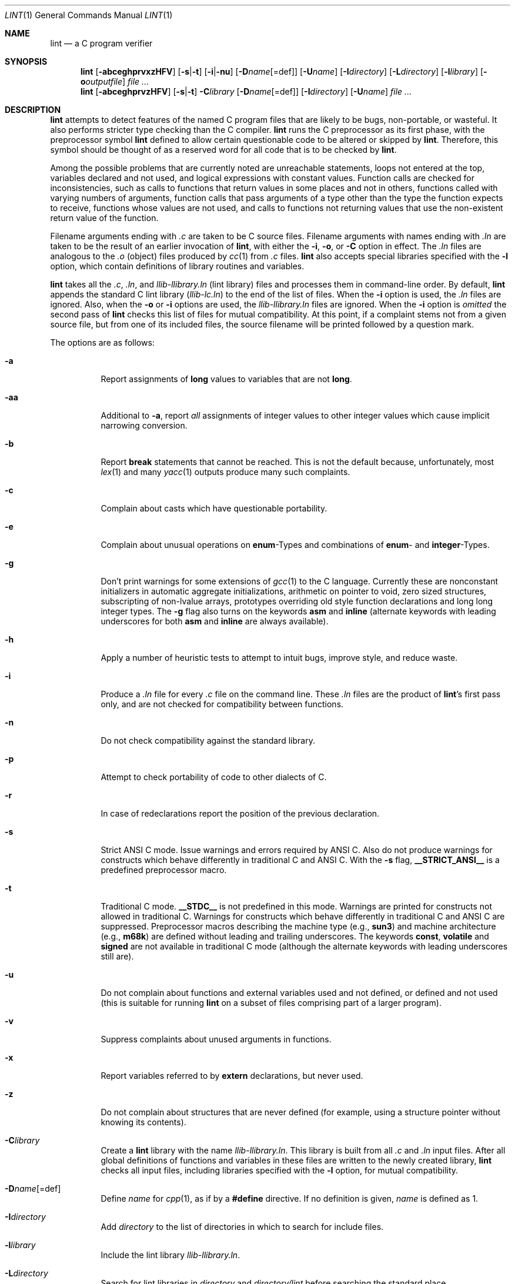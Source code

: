 .\"	$OpenBSD: src/usr.bin/xlint/xlint/Attic/lint.1,v 1.12 2001/02/09 14:37:34 aaron Exp $
.\"	$NetBSD: lint.1,v 1.3 1995/10/23 13:45:31 jpo Exp $
.\"
.\" Copyright (c) 1994, 1995 Jochen Pohl
.\" All Rights Reserved.
.\"
.\" Redistribution and use in source and binary forms, with or without
.\" modification, are permitted provided that the following conditions
.\" are met:
.\" 1. Redistributions of source code must retain the above copyright
.\"    notice, this list of conditions and the following disclaimer.
.\" 2. Redistributions in binary form must reproduce the above copyright
.\"    notice, this list of conditions and the following disclaimer in the
.\"    documentation and/or other materials provided with the distribution.
.\" 3. All advertising materials mentioning features or use of this software
.\"    must display the following acknowledgement:
.\"      This product includes software developed by Jochen Pohl for
.\"      The NetBSD Project.
.\" 4. The name of the author may not be used to endorse or promote products
.\"    derived from this software without specific prior written permission.
.\"
.\" THIS SOFTWARE IS PROVIDED BY THE AUTHOR ``AS IS'' AND ANY EXPRESS OR
.\" IMPLIED WARRANTIES, INCLUDING, BUT NOT LIMITED TO, THE IMPLIED WARRANTIES
.\" OF MERCHANTABILITY AND FITNESS FOR A PARTICULAR PURPOSE ARE DISCLAIMED.
.\" IN NO EVENT SHALL THE AUTHOR BE LIABLE FOR ANY DIRECT, INDIRECT,
.\" INCIDENTAL, SPECIAL, EXEMPLARY, OR CONSEQUENTIAL DAMAGES (INCLUDING, BUT
.\" NOT LIMITED TO, PROCUREMENT OF SUBSTITUTE GOODS OR SERVICES; LOSS OF USE,
.\" DATA, OR PROFITS; OR BUSINESS INTERRUPTION) HOWEVER CAUSED AND ON ANY
.\" THEORY OF LIABILITY, WHETHER IN CONTRACT, STRICT LIABILITY, OR TORT
.\" (INCLUDING NEGLIGENCE OR OTHERWISE) ARISING IN ANY WAY OUT OF THE USE OF
.\" THIS SOFTWARE, EVEN IF ADVISED OF THE POSSIBILITY OF SUCH DAMAGE.
.\"
.Dd August 28, 1994
.Dt LINT 1
.Os
.Sh NAME
.Nm lint
.Nd a C program verifier
.Sh SYNOPSIS
.Nm lint
.Op Fl abceghprvxzHFV
.Op Fl s Ns | Ns Fl t
.Op Fl i Ns | Ns Fl nu
.Op Fl D Ns Ar name Ns Op =def
.Op Fl U Ns Ar name
.Op Fl I Ns Ar directory
.Op Fl L Ns Ar directory
.Op Fl l Ns Ar library
.Op Fl o Ns Ar outputfile
.Ar
.Nm lint
.Op Fl abceghprvzHFV
.Op Fl s Ns | Ns Fl t
.Fl C Ns Ar library
.Op Fl D Ns Ar name Ns Op =def
.Op Fl I Ns Ar directory
.Op Fl U Ns Ar name
.Ar
.Sh DESCRIPTION
.Nm
attempts to detect features of the named C program files
that are likely to be bugs, non-portable, or wasteful.
It also performs stricter type checking than the C compiler.
.Nm
runs the C preprocessor as its first phase, with the
preprocessor symbol
.Sy lint
defined to allow certain questionable code to be altered
or skipped by
.Nm lint .
Therefore, this symbol should be thought of as a reserved
word for all code that is to be checked by
.Nm lint .
.Pp
Among the possible problems that are currently noted are
unreachable statements, loops not entered at the top,
variables declared and not used, and logical expressions
with constant values.
Function calls are checked for inconsistencies, such as
calls to functions that return values in some places and
not in others, functions called with varying numbers of
arguments, function calls that pass arguments of a type
other than the type the function expects to receive,
functions whose values are not used, and calls to functions
not returning values that use the non-existent return value
of the function.
.Pp
Filename arguments ending with
.Pa \&.c
are taken to be C source files.
Filename arguments with names ending with
.Pa \&.ln
are taken to be the result of an earlier invocation of
.Nm lint ,
with either the
.Fl i ,
.Fl o ,
or
.Fl C
option in effect.
The
.Pa \&.ln
files are analogous to the
.Pa \&.o
(object) files produced by
.Xr cc 1
from
.Pa \&.c
files.
.Nm
also accepts special libraries specified with the
.Fl l
option, which contain definitions of library routines and
variables.
.Pp
.Nm
takes all the
.Pa \&.c , \&.ln ,
and
.Pa llib-l Ns Ar library Ns Pa \&.ln
(lint library) files and processes them in command-line order.
By default,
.Nm
appends the standard C lint library
.Pq Pa llib-lc.ln
to the end of the list of files.
When the
.Fl i
option is used, the
.Pa \&.ln
files are ignored.
Also, when the
.Fl o
or
.Fl i
options are used, the
.Pa llib-l Ns Ar library Ns Pa \&.ln
files are ignored.
When the
.Fl i
option is
.Em omitted
the second pass of
.Nm
checks this list of files for mutual compatibility.
At this point, if a complaint stems not from a given source
file, but from one of its included files, the source filename
will be printed followed by a question mark.
.Pp
The options are as follows:
.Bl -tag -width Ds
.It Fl a
Report assignments of
.Sy long
values to variables that are not
.Sy long .
.It Fl aa
Additional to
.Fl a ,
report
.Em all
assignments of integer values to other integer values which
cause implicit narrowing conversion.
.It Fl b
Report
.Sy break
statements that cannot be reached.
This is not the default because, unfortunately, most
.Xr lex 1
and many
.Xr yacc 1
outputs produce many such complaints.
.It Fl c
Complain about casts which have questionable portability.
.It Fl e
Complain about unusual operations on
.Sy enum Ns -Types
and combinations of
.Sy enum Ns -
and
.Sy integer Ns -Types.
.It Fl g
Don't print warnings for some extensions of
.Xr gcc 1
to the C language.
Currently these are nonconstant initializers in
automatic aggregate initializations, arithmetic on pointer to void,
zero sized structures, subscripting of non-lvalue arrays, prototypes
overriding old style function declarations and long long
integer types.
The
.Fl g
flag also turns on the keywords
.Sy asm
and
.Sy inline
(alternate keywords with leading underscores for both
.Sy asm
and
.Sy inline
are always available).
.It Fl h
Apply a number of heuristic tests to attempt to intuit
bugs, improve style, and reduce waste.
.It Fl i
Produce a
.Pa \&.ln
file for every
.Pa \&.c
file on the command line.
These
.Pa \&.ln
files are the product of
.Nm lint Ns 's
first pass only, and are not checked for compatibility
between functions.
.It Fl n
Do not check compatibility against the standard library.
.It Fl p
Attempt to check portability of code to other dialects of C.
.It Fl r
In case of redeclarations report the position of the
previous declaration.
.It Fl s
Strict ANSI C mode.
Issue warnings and errors required by ANSI C.
Also do not produce warnings for constructs which behave
differently in traditional C and ANSI C.
With the
.Fl s
flag,
.Li __STRICT_ANSI__
is a predefined preprocessor macro.
.It Fl t
Traditional C mode.
.Li __STDC__
is not predefined in this mode.
Warnings are printed for constructs not allowed in
traditional C.
Warnings for constructs which behave differently in
traditional C and ANSI C are suppressed.
Preprocessor macros describing the machine type (e.g.,
.Li sun3 Ns )
and machine architecture (e.g.,
.Li m68k Ns )
are defined without leading and trailing underscores.
The keywords
.Sy const Ns ,
.Sy volatile
and
.Sy signed
are not available in traditional C mode (although the alternate
keywords with leading underscores still are).
.It Fl u
Do not complain about functions and external variables used
and not defined, or defined and not used (this is suitable
for running
.Nm
on a subset of files comprising part of a larger program).
.It Fl v
Suppress complaints about unused arguments in functions.
.It Fl x
Report variables referred to by
.Sy extern
declarations, but never used.
.It Fl z
Do not complain about structures that are never defined
(for example, using a structure pointer without knowing
its contents).
.It Fl C Ns Ar library
Create a
.Nm
library with the name
.Pa llib-l Ns Ar library Ns Pa .ln .
This library is built from all
.Pa \&.c
and
.Pa \&.ln
input files.
After all global definitions of functions and
variables in these files are written to the newly created library,
.Nm
checks all input files, including libraries specified with the
.Fl l
option, for mutual compatibility.
.It Fl D Ns Ar name Ns Op =def
Define
.Ar name
for
.Xr cpp 1 ,
as if by a
.Li #define
directive.
If no definition is given,
.Ar name
is defined as 1.
.It Fl I Ns Ar directory
Add
.Ar directory
to the list of directories in which to search for include files.
.It Fl l Ns Ar library
Include the lint library
.Pa llib-l Ns Ar library Ns Pa \&.ln .
.It Fl L Ns Ar directory
Search for lint libraries in
.Ar directory
and
.Ar directory Ns Pa /lint
before searching the standard place.
.It Fl F
Print pathnames of files.
.Nm
normally prints the filename without the path.
.It Fl H
If a complaint stems from an included file
.Nm
prints the name of the included file instead of the source file name
followed by a question mark.
.It Fl o Ns Ar outputfile
Name the output file
.Ar outputfile .
The output file produced is the input that is given to
.Nm lint Ns 's
second pass.
The
.Fl o
option simply saves this file in the named output file.
If the
.Fl i
option is also used the files are not checked for compatibility.
To produce a
.Pa llib-l Ns Ar library Ns Pa \&.ln
without extraneous messages, use of the
.Fl u
option is suggested.
The
.Fl v
option is useful if the source file(s) for the lint library
are just external interfaces.
.It Fl U Ns Ar name
Remove any initial definition of
.Ar name
for the preprocessor.
.It Fl V
Print the command lines constructed by the controller program to
run the C preprocessor and
.Nm lint Ns 's
first and second pass.
.El
.Pp
.Sy Input Grammar
.Pp
.Nm lint Ns 's
first pass reads standard C source files.
.Nm
recognizes the following C comments as commands.
.Bl -tag -width Fl
.It Li /* ARGSUSED Ns Ar n Li */
makes
.Nm
check only the first
.Ar n
arguments for usage; a missing
.Ar n
is taken to be 0 (this option acts like the
.Fl v
option for the next function).
.It Li /* CONSTCOND */ No or Xo
.Li /* CONSTANTCOND */ No or
.Li /* CONSTANTCONDITION */
.Xc
suppress complaints about constant operands for the next expression.
.It Li /*\ FALLTHRU\ */ No or Xo
.Li /* FALLTHROUGH */
.Xc
suppress complaints about fall through to a
.Sy case
or
.Sy default
labelled statement.
This directive should be placed immediately preceding the label.
.It Li /* LINTLIBRARY */
At the beginning of a file, mark all functions and variables defined
in this file as
.Em used .
Also shut off complaints about unused function arguments.
.It Li /* LINTED Xo
.Op Ar comment
.Li */ No or
.Li /* NOSTRICT
.Op Ar comment
.Li */
.Xc
Suppresses any intra-file warning except those dealing with
unused variables or functions.
This directive should be placed on the line immediately
preceding where the
.Nm
warning occurred.
.It Li /* LONGLONG */
Suppress complaints about use of long long integer types.
.It Li /* NOTREACHED */
At appropriate points, inhibit complaints about unreachable code.
(This comment is typically placed just after calls to functions
like
.Xr exit 3 ) .
.It Li /* PRINTFLIKE Ns Ar n Li */
makes
.Nm
check the first
.Pq Ar n Ns No -1
arguments as usual.
The
.Ar n Ns No -th
argument is interpreted as a
.Sy printf
format string that is used to check the remaining arguments.
.It Li /* PROTOLIB Ns Ar n Li */
causes
.Nm
to treat function declaration prototypes as function definitions
if
.Ar n
is non-zero.
This directive can only be used in conjunction with the
.Li /* LINTLIBRARY */
directive.
If
.Ar n
is zero, function prototypes will be treated normally.
.It Li /* SCANFLIKE Ns Ar n Li */
makes
.Nm
check the first
.Pq Ar n Ns No -1
arguments as usual.
The
.Ar n Ns No -th
argument is interpreted as a
.Sy scanf
format string that is used to check the remaining arguments.
.It Li /* VARARGS Ns Ar n Li */
Suppress the usual checking for variable numbers of arguments in
the following function declaration.
The data types of the first
.Ar n
arguments are checked; a missing
.Ar n
is taken to be 0.
.El
.Pp
The behavior of the
.Fl i
and the
.Fl o
options allows for incremental use of
.Nm
on a set of C source files.
Generally, one invokes
.Nm
once for each source file with the
.Fl i
option.
Each of these invocations produces a
.Pa \&.ln
file that corresponds to the
.Pa \&.c
file, and prints all messages that are about just that
source file.
After all the source files have been separately run through
.Nm lint ,
it is invoked once more (without the
.Fl i
option), listing all the
.Pa \&.ln
files with the needed
.Fl l Ns Ar library
options.
This will print all the inter-file inconsistencies.
This scheme works well with
.Xr make 1 ;
it allows
.Xr make 1
to be used to
.Nm
only the source files that have been modified since the last
time the set of source files were
.Nm lint Ns No ed .
.Sh ENVIRONMENT
.Bl -tag -width Fl
.It Ev LIBDIR
the directory where the lint libraries specified by the
.Fl l Ns Ar library
option must exist.
If this environment variable is undefined, then the default path
.Pa /usr/libdata/lint
will be used to search for the libraries.
.It Ev TMPDIR
usually the path for temporary files can be redefined by setting
this environment variable.
.El
.Sh FILES
.Bl -tag -width /usr/libdata/lint/llib-lc.ln -compact
.It Pa /usr/libexec/lint Ns Bq 12
programs
.It Pa /usr/libdata/lint/llib-l*.ln
various prebuilt lint libraries
.It Pa /tmp/lint*
temporaries
.El
.Sh SEE ALSO
.Xr cc 1 ,
.Xr cpp 1 ,
.Xr make 1
.Sh AUTHORS
Jochen Pohl
.Sh BUGS
The routines
.Xr exit 3 ,
.Xr longjmp 3
and other functions that do not return are not understood; this
causes various incorrect diagnostics.
.Pp
Static functions which are used only before their first
extern declaration are reported as unused.
.Pp
Libraries created by the
.Fl o
option will, when used in later
.Nm
runs, cause certain errors that were reported when the libraries
were created to be reported again, and cause line numbers and file
names from the original source used to create those libraries
to be reported in error messages.
For these reasons, it is recommended to use the
.Fl C
option to create lint libraries.
